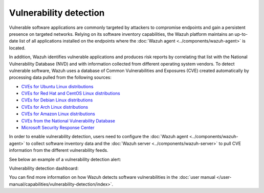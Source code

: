 .. Copyright (C) 2015–2022 Wazuh, Inc.

.. meta::
   :description: Check out some use cases about the Vulnerability Detection capability and learn more about the Common Vulnerabilities and Exposures (CVE) database. 
  
Vulnerability detection
=======================

Vulnerable software applications are commonly targeted by attackers to compromise endpoints and gain a persistent presence on targeted networks. Relying on its software inventory capabilities, the Wazuh platform maintains an up-to-date list of all applications installed on the endpoints where the :doc:`Wazuh agent <../components/wazuh-agent>` is located. 

In addition, Wazuh identifies vulnerable applications and produces risk reports by correlating that list with the National Vulnerability Database (NVD) and with information collected from different operating system vendors. To detect vulnerable software, Wazuh uses a database of Common Vulnerabilities and Exposures (CVE) created automatically by processing data pulled from the following sources:

-  `CVEs for Ubuntu Linux distributions <https://canonical.com>`_
-  `CVEs for Red Hat and CentOS Linux distributions <https://access.redhat.com>`_
-  `CVEs for Debian Linux distributions <https://www.debian.org>`_
-  `CVEs for Arch Linux distributions <https://security.archlinux.org>`_
-  `CVEs for Amazon Linux distributions <https://alas.aws.amazon.com/>`_
-  `CVEs from the National Vulnerability Database <https://nvd.nist.gov/>`_
-  `Microsoft Security Response Center <https://www.microsoft.com/msrc>`_

In order to enable vulnerability detection, users need to configure the :doc:`Wazuh agent <../components/wazuh-agent>` to collect software inventory data and the :doc:`Wazuh server <../components/wazuh-server>` to pull CVE information from the different vulnerability feeds. 

See below an example of a vulnerability detection alert:

.. code-block:: json
   :emphasize-lines: 11,29,31,44,50
   :class: output accordion-output

   {
     "agent": {
       "id": "003",
       "ip": "10.0.1.102",
       "name": "Windows"
     },
     "location": "vulnerability-detector",
     "data": {
       "vulnerability": {
         "assigner": "cve@mitre.org",
         "cve": "CVE-2020-12395",
         "cve_version": "4.0",
         "cvss": {
           "cvss2": {
             "base_score": "10",
             "vector": {
               "access_complexity": "low",
               "attack_vector": "network",
               "authentication": "none",
               "availability": "complete",
               "confidentiality_impact": "complete",
               "integrity_impact": "complete"
             }
           }
         },
         "cwe_reference": "CWE-119",
         "package": {
           "architecture": "x86_64",
           "condition": "less than 68.8.0",
           "generated_cpe": "a:mozilla:thunderbird:68.0::::::x86_64:",
           "name": "Mozilla Thunderbird 68.0 (x64 en-US)",
           "version": "68.0"
         },
         "published": "2020-05-26",
         "references": [        "https://bugzilla.mozilla.org/buglist.cgi?bug_id=1595886%2C1611482%2C1614704%2C1624098%2C1625749%2C1626382%2C1628076%2C1631508",
           "https://security.gentoo.org/glsa/202005-03",
           "https://security.gentoo.org/glsa/202005-04",
           "https://usn.ubuntu.com/4373-1/",
           "https://www.mozilla.org/security/advisories/mfsa2020-16/",
           "https://www.mozilla.org/security/advisories/mfsa2020-17/",
           "https://www.mozilla.org/security/advisories/mfsa2020-18/",
           "https://nvd.nist.gov/vuln/detail/CVE-2020-12395"
         ],
         "severity": "High",
         "title": "Mozilla developers and community members reported memory safety bugs present in Firefox 75 and Firefox ESR 68.7. Some of these bugs showed evidence of memory corruption and we presume that with enough effort some of these could have been exploited to run arbitrary code. This vulnerability affects Firefox ESR < 68.8, Firefox < 76, and Thunderbird < 68.8.0.",
         "updated": "2020-06-12"
       }
     },
     "rule": {
       "description": "CVE-2020-12395 affects Mozilla Thunderbird 68.0 (x64 en-US)",
       "id": "23505",
       "level": 10
     },
     "timestamp": "2020-07-20T00:41:36.302+0000"
   }

Vulnerability detection dashboard:

.. thumbnail:: /images/release-notes/4.3.0/packages-inventory.png
      :title: Vulnerability inventory
      :align: center

You can find more information on how Wazuh detects software vulnerabilities in the :doc:`user manual </user-manual/capabilities/vulnerability-detection/index>`.
